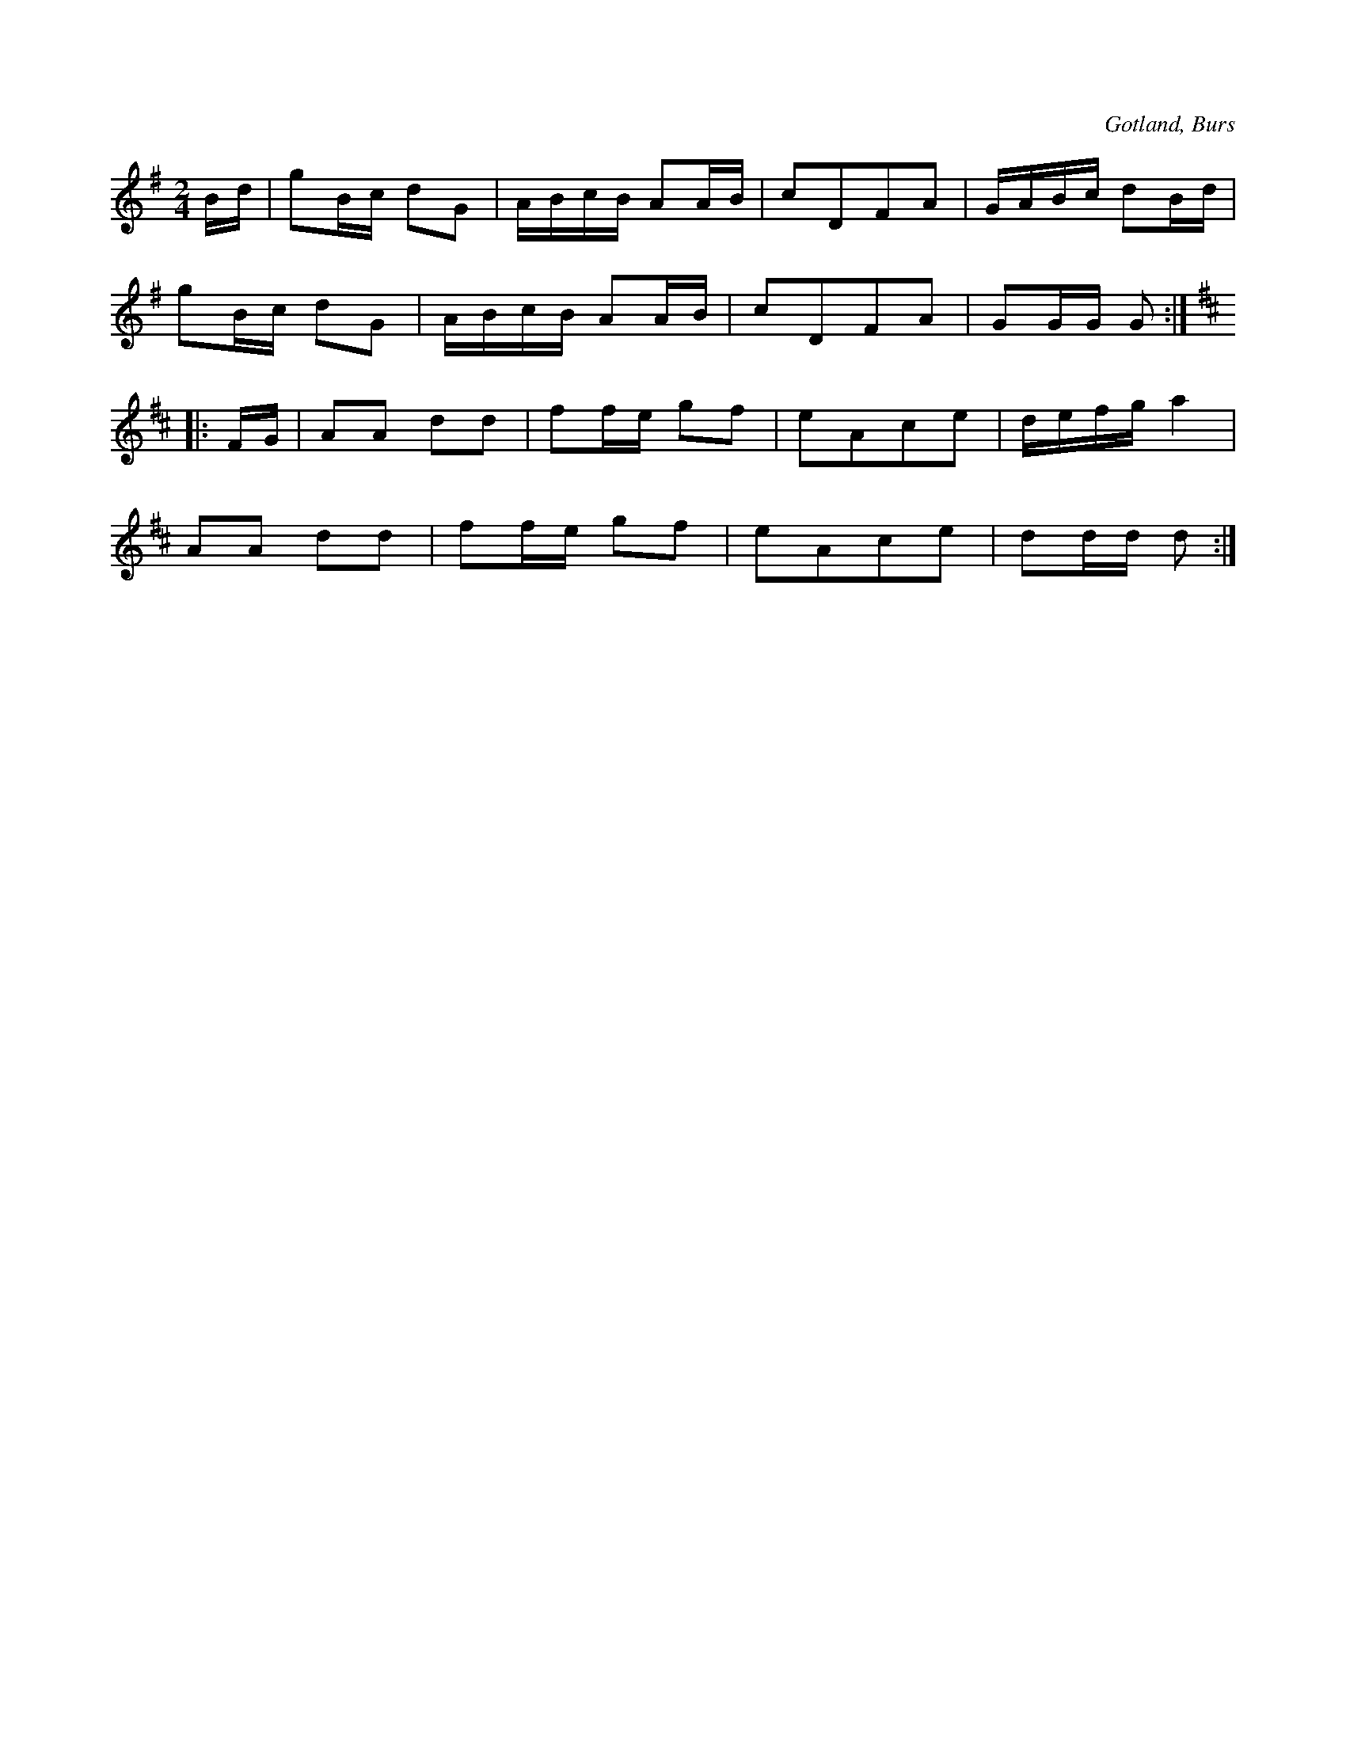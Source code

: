 X:601
T:
S:Uppt. efter »Florsen» i Burs.
R:schottis
O:Gotland, Burs
M:2/4
L:1/16
K:G
Bd|g2Bc d2G2|ABcB A2AB|c2D2F2A2|GABc d2Bd|
g2Bc d2G2|ABcB A2AB|c2D2F2A2|G2GG G2:|
K:D
|:FG|A2A2 d2d2|f2fe g2f2|e2A2c2e2|defg a4|
A2A2 d2d2|f2fe g2f2|e2A2c2e2|d2dd d2:|

